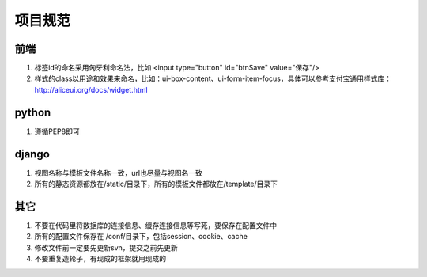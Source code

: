 项目规范
=======

前端
----

#. 标签id的命名采用匈牙利命名法，比如 <input type="button" id="btnSave" value="保存"/>
#. 样式的class以用途和效果来命名，比如：ui-box-content、ui-form-item-focus，具体可以参考支付宝通用样式库： http://aliceui.org/docs/widget.html


python
-------

#. 遵循PEP8即可

django
------

#. 视图名称与模板文件名称一致，url也尽量与视图名一致
#. 所有的静态资源都放在/static/目录下，所有的模板文件都放在/template/目录下


其它
----

#. 不要在代码里将数据库的连接信息、缓存连接信息等写死，要保存在配置文件中
#. 所有的配置文件保存在 /conf/目录下，包括session、cookie、cache
#. 修改文件前一定要先更新svn，提交之前先更新
#. 不要重复造轮子，有现成的框架就用现成的